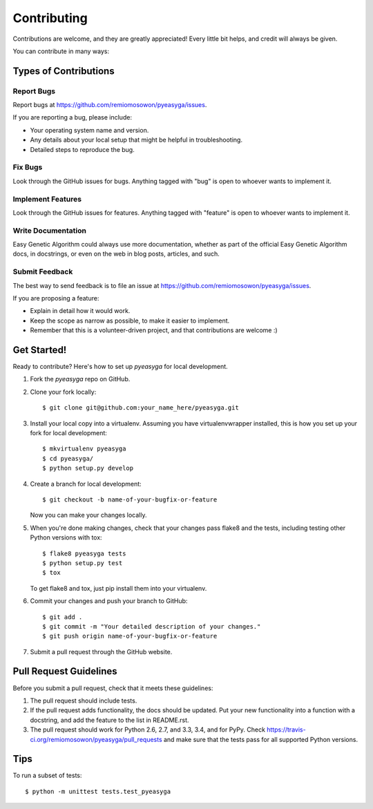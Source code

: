 ============
Contributing
============

Contributions are welcome, and they are greatly appreciated! Every
little bit helps, and credit will always be given. 

You can contribute in many ways:

Types of Contributions
----------------------

Report Bugs
~~~~~~~~~~~

Report bugs at https://github.com/remiomosowon/pyeasyga/issues.

If you are reporting a bug, please include:

* Your operating system name and version.
* Any details about your local setup that might be helpful in troubleshooting.
* Detailed steps to reproduce the bug.

Fix Bugs
~~~~~~~~

Look through the GitHub issues for bugs. Anything tagged with "bug"
is open to whoever wants to implement it.

Implement Features
~~~~~~~~~~~~~~~~~~

Look through the GitHub issues for features. Anything tagged with "feature"
is open to whoever wants to implement it.

Write Documentation
~~~~~~~~~~~~~~~~~~~

Easy Genetic Algorithm could always use more documentation, whether as part of the 
official Easy Genetic Algorithm docs, in docstrings, or even on the web in blog posts,
articles, and such.

Submit Feedback
~~~~~~~~~~~~~~~

The best way to send feedback is to file an issue at https://github.com/remiomosowon/pyeasyga/issues.

If you are proposing a feature:

* Explain in detail how it would work.
* Keep the scope as narrow as possible, to make it easier to implement.
* Remember that this is a volunteer-driven project, and that contributions
  are welcome :)

Get Started!
------------

Ready to contribute? Here's how to set up `pyeasyga` for local development.

1. Fork the `pyeasyga` repo on GitHub.
2. Clone your fork locally::

    $ git clone git@github.com:your_name_here/pyeasyga.git

3. Install your local copy into a virtualenv. Assuming you have virtualenvwrapper installed, this is how you set up your fork for local development::

    $ mkvirtualenv pyeasyga
    $ cd pyeasyga/
    $ python setup.py develop

4. Create a branch for local development::

    $ git checkout -b name-of-your-bugfix-or-feature
   
   Now you can make your changes locally.

5. When you're done making changes, check that your changes pass flake8 and the tests, including testing other Python versions with tox::

    $ flake8 pyeasyga tests
    $ python setup.py test
    $ tox

   To get flake8 and tox, just pip install them into your virtualenv. 

6. Commit your changes and push your branch to GitHub::

    $ git add .
    $ git commit -m "Your detailed description of your changes."
    $ git push origin name-of-your-bugfix-or-feature

7. Submit a pull request through the GitHub website.

Pull Request Guidelines
-----------------------

Before you submit a pull request, check that it meets these guidelines:

1. The pull request should include tests.
2. If the pull request adds functionality, the docs should be updated. Put
   your new functionality into a function with a docstring, and add the
   feature to the list in README.rst.
3. The pull request should work for Python 2.6, 2.7, and 3.3, 3.4, and for PyPy. Check
   https://travis-ci.org/remiomosowon/pyeasyga/pull_requests
   and make sure that the tests pass for all supported Python versions.

Tips
----

To run a subset of tests::

	$ python -m unittest tests.test_pyeasyga